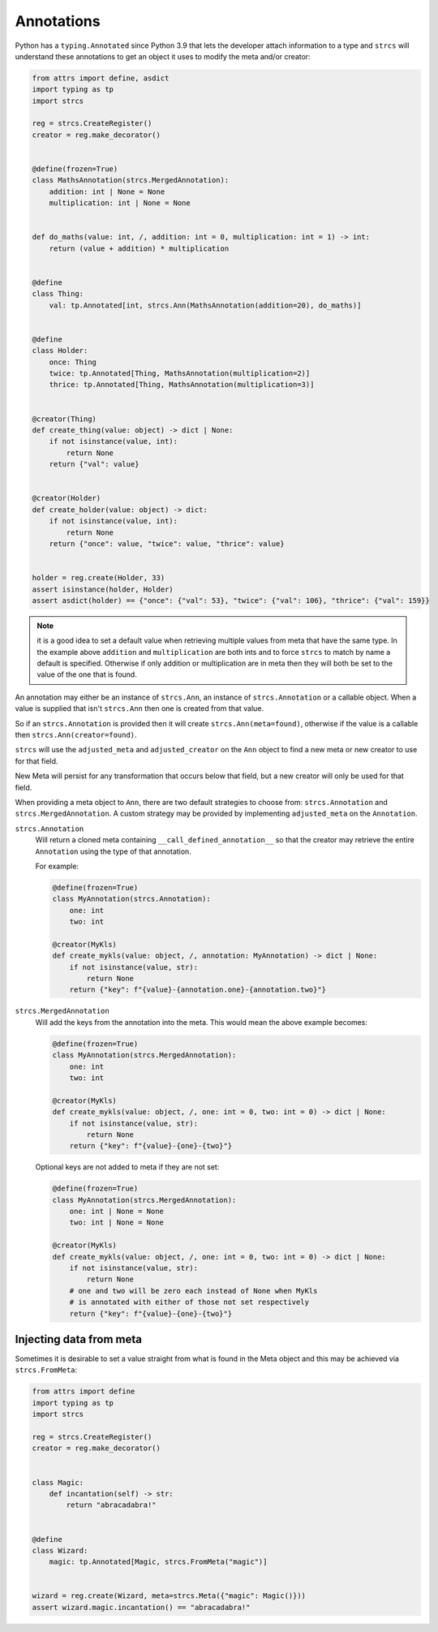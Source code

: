 .. _features_annotations:

Annotations
===========

Python has a ``typing.Annotated`` since Python 3.9 that lets the developer attach
information to a type and ``strcs`` will understand these annotations to get
an object it uses to modify the meta and/or creator:

.. code-block:: python

    from attrs import define, asdict
    import typing as tp
    import strcs

    reg = strcs.CreateRegister()
    creator = reg.make_decorator()


    @define(frozen=True)
    class MathsAnnotation(strcs.MergedAnnotation):
        addition: int | None = None
        multiplication: int | None = None


    def do_maths(value: int, /, addition: int = 0, multiplication: int = 1) -> int:
        return (value + addition) * multiplication


    @define
    class Thing:
        val: tp.Annotated[int, strcs.Ann(MathsAnnotation(addition=20), do_maths)]


    @define
    class Holder:
        once: Thing
        twice: tp.Annotated[Thing, MathsAnnotation(multiplication=2)]
        thrice: tp.Annotated[Thing, MathsAnnotation(multiplication=3)]


    @creator(Thing)
    def create_thing(value: object) -> dict | None:
        if not isinstance(value, int):
            return None
        return {"val": value}


    @creator(Holder)
    def create_holder(value: object) -> dict:
        if not isinstance(value, int):
            return None
        return {"once": value, "twice": value, "thrice": value}


    holder = reg.create(Holder, 33)
    assert isinstance(holder, Holder)
    assert asdict(holder) == {"once": {"val": 53}, "twice": {"val": 106}, "thrice": {"val": 159}}

.. note:: it is a good idea to set a default value when retrieving multiple values
   from meta that have the same type. In the example above ``addition`` and
   ``multiplication`` are both ints and to force ``strcs`` to match by name a
   default is specified. Otherwise if only addition or multiplication are in meta
   then they will both be set to the value of the one that is found.

An annotation may either be an instance of ``strcs.Ann``, an instance of
``strcs.Annotation`` or a callable object. When a value is supplied that isn't
``strcs.Ann`` then one is created from that value.

So if an ``strcs.Annotation`` is provided then it will create
``strcs.Ann(meta=found)``, otherwise if the value is a callable then
``strcs.Ann(creator=found)``.

``strcs`` will use the ``adjusted_meta`` and ``adjusted_creator`` on the ``Ann``
object to find a new meta or new creator to use for that field.

New Meta will persist for any transformation that occurs below that field, but
a new creator will only be used for that field.

When providing a meta object to ``Ann``, there are two default strategies to
choose from: ``strcs.Annotation`` and ``strcs.MergedAnnotation``. A custom
strategy may be provided by implementing ``adjusted_meta`` on the ``Annotation``.

``strcs.Annotation``
    Will return a cloned meta containing ``__call_defined_annotation__`` so that
    the creator may retrieve the entire ``Annotation`` using the type of that
    annotation.

    For example:

    .. code-block:: python

        @define(frozen=True)
        class MyAnnotation(strcs.Annotation):
            one: int
            two: int

        @creator(MyKls)
        def create_mykls(value: object, /, annotation: MyAnnotation) -> dict | None:
            if not isinstance(value, str):
                return None
            return {"key": f"{value}-{annotation.one}-{annotation.two}"}

``strcs.MergedAnnotation``
    Will add the keys from the annotation into the meta. This would mean
    the above example becomes:

    .. code-block:: python

        @define(frozen=True)
        class MyAnnotation(strcs.MergedAnnotation):
            one: int
            two: int

        @creator(MyKls)
        def create_mykls(value: object, /, one: int = 0, two: int = 0) -> dict | None:
            if not isinstance(value, str):
                return None
            return {"key": f"{value}-{one}-{two}"}

    Optional keys are not added to meta if they are not set:

    .. code-block:: python

        @define(frozen=True)
        class MyAnnotation(strcs.MergedAnnotation):
            one: int | None = None
            two: int | None = None

        @creator(MyKls)
        def create_mykls(value: object, /, one: int = 0, two: int = 0) -> dict | None:
            if not isinstance(value, str):
                return None
            # one and two will be zero each instead of None when MyKls
            # is annotated with either of those not set respectively
            return {"key": f"{value}-{one}-{two}"}

Injecting data from meta
------------------------

Sometimes it is desirable to set a value straight from what is found in the Meta
object and this may be achieved via ``strcs.FromMeta``:

.. code-block:: python

    from attrs import define
    import typing as tp
    import strcs

    reg = strcs.CreateRegister()
    creator = reg.make_decorator()


    class Magic:
        def incantation(self) -> str:
            return "abracadabra!"


    @define
    class Wizard:
        magic: tp.Annotated[Magic, strcs.FromMeta("magic")]


    wizard = reg.create(Wizard, meta=strcs.Meta({"magic": Magic()}))
    assert wizard.magic.incantation() == "abracadabra!"
